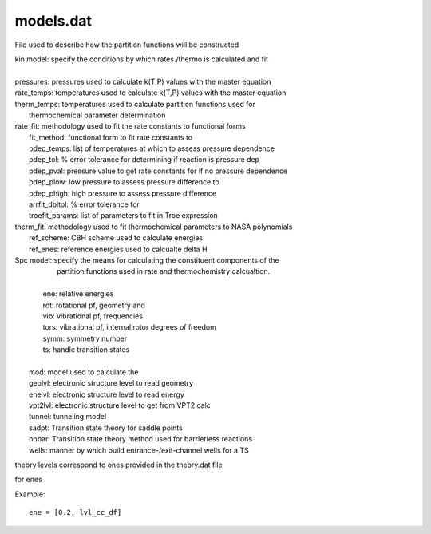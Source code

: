 
models.dat
==========

File used to describe how the partition functions will be constructed

| kin model: specify the conditions by which rates./thermo is calculated and fit
|
| pressures: pressures used to calculate k(T,P) values with the master equation
| rate_temps: temperatures used to calculate k(T,P) values with the master equation
| therm_temps: temperatures used to calculate partition functions used for
|     thermochemical parameter determination
| rate_fit: methodology used to fit the rate constants to functional forms
|     fit_method: functional form to fit rate constants to
|     pdep_temps: list of temperatures at which to assess pressure dependence
|     pdep_tol: % error tolerance for determining if reaction is pressure dep
|     pdep_pval: pressure value to get rate constants for if no pressure dependence
|     pdep_plow: low pressure to assess pressure difference to
|     pdep_phigh: high pressure to assess pressure difference
|     arrfit_dbltol: % error tolerance for
|     troefit_params: list of parameters to fit in Troe expression
| therm_fit: methodology used to fit thermochemical parameters to NASA polynomials
|     ref_scheme: CBH scheme used to calculate energies
|     ref_enes: reference energies used to calcualte delta H

| Spc model: specify the means for calculating the constituent components of the
|            partition functions used in rate and thermochemistry calcualtion.
| 
|         ene: relative energies
|         rot: rotational pf, geometry and
|         vib: vibrational pf, frequencies
|         tors: vibrational pf, internal rotor degrees of freedom
|         symm: symmetry number
|         ts: handle transition states
| 
|     mod: model used to calculate the
|     geolvl: electronic structure level to read geometry
|     enelvl: electronic structure level to read energy
|     vpt2lvl: electronic structure level to get from VPT2 calc
|     tunnel: tunneling model
|     sadpt: Transition state theory for saddle points
|     nobar: Transition state theory method used for barrierless reactions
|     wells: manner by which build entrance-/exit-channel wells for a TS

theory levels correspond to ones provided in the theory.dat file

for enes

Example::

    ene = [0.2, lvl_cc_df]

